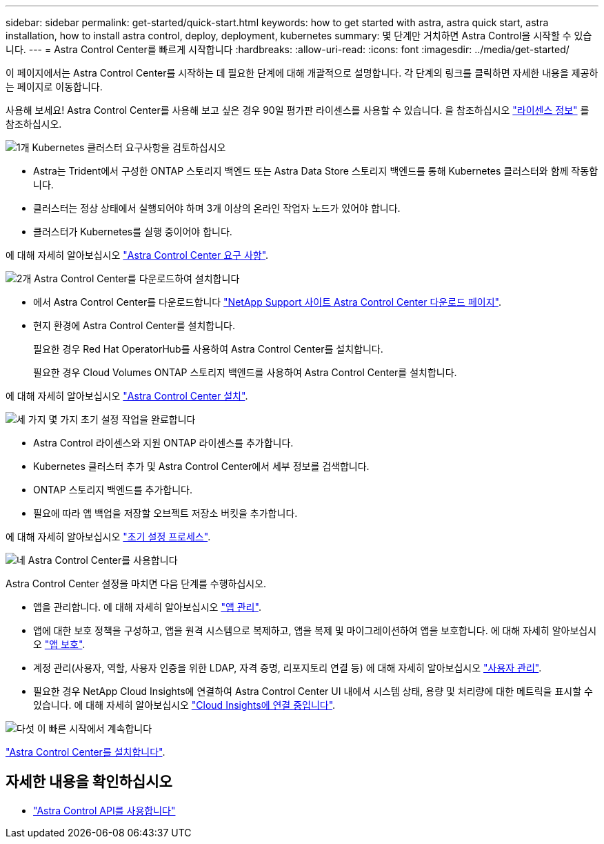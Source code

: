 ---
sidebar: sidebar 
permalink: get-started/quick-start.html 
keywords: how to get started with astra, astra quick start, astra installation, how to install astra control, deploy, deployment, kubernetes 
summary: 몇 단계만 거치하면 Astra Control을 시작할 수 있습니다. 
---
= Astra Control Center를 빠르게 시작합니다
:hardbreaks:
:allow-uri-read: 
:icons: font
:imagesdir: ../media/get-started/


이 페이지에서는 Astra Control Center를 시작하는 데 필요한 단계에 대해 개괄적으로 설명합니다. 각 단계의 링크를 클릭하면 자세한 내용을 제공하는 페이지로 이동합니다.

사용해 보세요! Astra Control Center를 사용해 보고 싶은 경우 90일 평가판 라이센스를 사용할 수 있습니다. 을 참조하십시오 link:../get-started/setup_overview.html#add-a-license-for-astra-control-center["라이센스 정보"] 를 참조하십시오.

.image:https://raw.githubusercontent.com/NetAppDocs/common/main/media/number-1.png["1개"] Kubernetes 클러스터 요구사항을 검토하십시오
[role="quick-margin-list"]
* Astra는 Trident에서 구성한 ONTAP 스토리지 백엔드 또는 Astra Data Store 스토리지 백엔드를 통해 Kubernetes 클러스터와 함께 작동합니다.
* 클러스터는 정상 상태에서 실행되어야 하며 3개 이상의 온라인 작업자 노드가 있어야 합니다.
* 클러스터가 Kubernetes를 실행 중이어야 합니다.


[role="quick-margin-para"]
에 대해 자세히 알아보십시오 link:../get-started/requirements.html["Astra Control Center 요구 사항"].

.image:https://raw.githubusercontent.com/NetAppDocs/common/main/media/number-2.png["2개"] Astra Control Center를 다운로드하여 설치합니다
[role="quick-margin-list"]
* 에서 Astra Control Center를 다운로드합니다 https://mysupport.netapp.com/site/products/all/details/astra-control-center/downloads-tab["NetApp Support 사이트 Astra Control Center 다운로드 페이지"^].
* 현지 환경에 Astra Control Center를 설치합니다.
+
필요한 경우 Red Hat OperatorHub를 사용하여 Astra Control Center를 설치합니다.

+
필요한 경우 Cloud Volumes ONTAP 스토리지 백엔드를 사용하여 Astra Control Center를 설치합니다.



[role="quick-margin-para"]
에 대해 자세히 알아보십시오 link:../get-started/install_overview.html["Astra Control Center 설치"].

.image:https://raw.githubusercontent.com/NetAppDocs/common/main/media/number-3.png["세 가지"] 몇 가지 초기 설정 작업을 완료합니다
[role="quick-margin-list"]
* Astra Control 라이센스와 지원 ONTAP 라이센스를 추가합니다.
* Kubernetes 클러스터 추가 및 Astra Control Center에서 세부 정보를 검색합니다.
* ONTAP 스토리지 백엔드를 추가합니다.
* 필요에 따라 앱 백업을 저장할 오브젝트 저장소 버킷을 추가합니다.


[role="quick-margin-para"]
에 대해 자세히 알아보십시오 link:../get-started/setup_overview.html["초기 설정 프로세스"].

.image:https://raw.githubusercontent.com/NetAppDocs/common/main/media/number-4.png["네"] Astra Control Center를 사용합니다
[role="quick-margin-list"]
Astra Control Center 설정을 마치면 다음 단계를 수행하십시오.

[role="quick-margin-list"]
* 앱을 관리합니다. 에 대해 자세히 알아보십시오 link:../use/manage-apps.html["앱 관리"].
* 앱에 대한 보호 정책을 구성하고, 앱을 원격 시스템으로 복제하고, 앱을 복제 및 마이그레이션하여 앱을 보호합니다. 에 대해 자세히 알아보십시오 link:../use/protection-overview.html["앱 보호"].
* 계정 관리(사용자, 역할, 사용자 인증을 위한 LDAP, 자격 증명, 리포지토리 연결 등) 에 대해 자세히 알아보십시오 link:../use/manage-users.html["사용자 관리"].
* 필요한 경우 NetApp Cloud Insights에 연결하여 Astra Control Center UI 내에서 시스템 상태, 용량 및 처리량에 대한 메트릭을 표시할 수 있습니다. 에 대해 자세히 알아보십시오 link:../use/monitor-protect.html["Cloud Insights에 연결 중입니다"].


.image:https://raw.githubusercontent.com/NetAppDocs/common/main/media/number-5.png["다섯"] 이 빠른 시작에서 계속합니다
[role="quick-margin-para"]
link:../get-started/install_overview.html["Astra Control Center를 설치합니다"].



== 자세한 내용을 확인하십시오

* https://docs.netapp.com/us-en/astra-automation/index.html["Astra Control API를 사용합니다"^]

